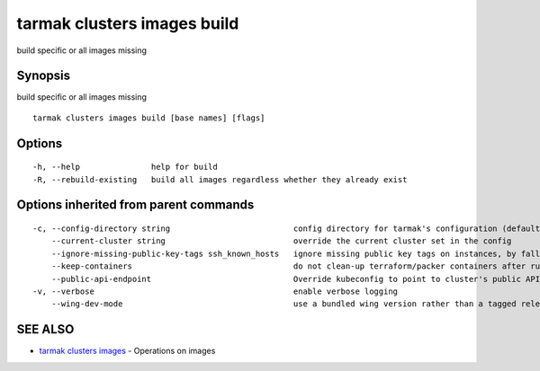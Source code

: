 .. _tarmak_clusters_images_build:

tarmak clusters images build
----------------------------

build specific or all images missing

Synopsis
~~~~~~~~


build specific or all images missing

::

  tarmak clusters images build [base names] [flags]

Options
~~~~~~~

::

  -h, --help               help for build
  -R, --rebuild-existing   build all images regardless whether they already exist

Options inherited from parent commands
~~~~~~~~~~~~~~~~~~~~~~~~~~~~~~~~~~~~~~

::

  -c, --config-directory string                          config directory for tarmak's configuration (default "~/.tarmak")
      --current-cluster string                           override the current cluster set in the config
      --ignore-missing-public-key-tags ssh_known_hosts   ignore missing public key tags on instances, by falling back to populating ssh_known_hosts with the first connection (default true)
      --keep-containers                                  do not clean-up terraform/packer containers after running them
      --public-api-endpoint                              Override kubeconfig to point to cluster's public API endpoint
  -v, --verbose                                          enable verbose logging
      --wing-dev-mode                                    use a bundled wing version rather than a tagged release from GitHub

SEE ALSO
~~~~~~~~

* `tarmak clusters images <tarmak_clusters_images.html>`_ 	 - Operations on images

